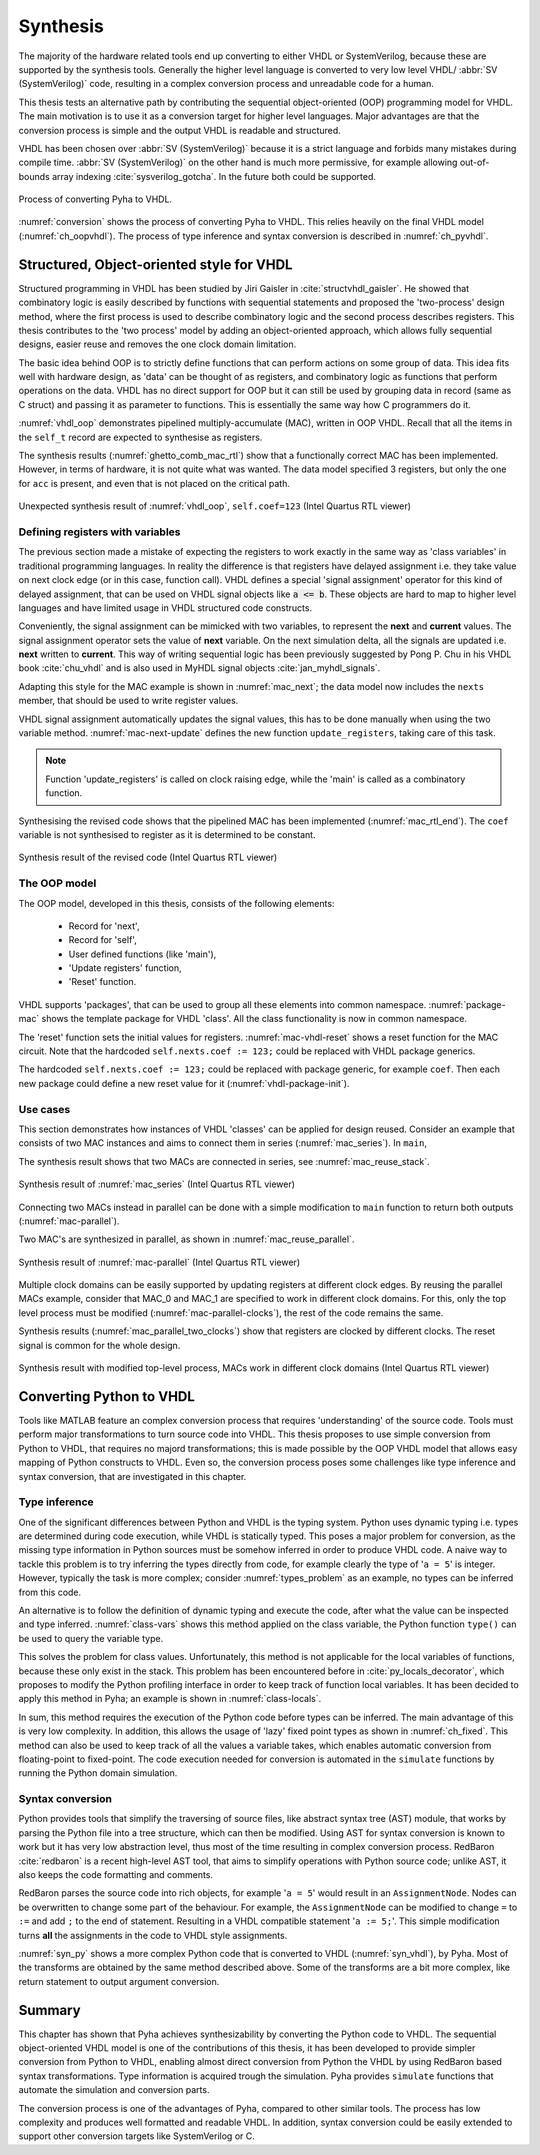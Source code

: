 .. _3_synthesis:

Synthesis
=========

.. Many tools on the market are capable of converting higher level language to VHDL.
    However, these tools only make use of the very basic dataflow semantics of VHDL language,
    resulting in complex conversion process and typically unreadable VHDL output.

The majority of the hardware related tools end up converting to either VHDL or SystemVerilog, because these are supported
by the synthesis tools. Generally the higher level language is converted to very low level
VHDL/ :abbr:`SV (SystemVerilog)` code, resulting
in a complex conversion process and unreadable code for a human.

This thesis tests an alternative path by contributing the sequential object-oriented (OOP) programming model for VHDL.
The main motivation is to use it as a conversion target for higher level languages. Major advantages are
that the conversion process is simple and the output VHDL is readable and structured.

VHDL has been chosen over :abbr:`SV (SystemVerilog)` because it is a strict language and forbids many mistakes during compile time.
:abbr:`SV (SystemVerilog)` on the other hand is much more permissive, for example allowing out-of-bounds array indexing
:cite:`sysverilog_gotcha`.
In the future both could be supported.

.. _conversion:
.. figure:: img/conversion.png
    :align: center
    :figclass: align-center

    Process of converting Pyha to VHDL.

:numref:`conversion` shows the process of converting Pyha to VHDL. This relies heavily on the final VHDL model
(:numref:`ch_oopvhdl`). The process of type inference and syntax conversion is described in :numref:`ch_pyvhdl`.

.. _ch_oopvhdl:

Structured, Object-oriented style for VHDL
------------------------------------------

.. This chapter develops sequential synthesizable object-oriented (OOP) programming model for VHDL.
    The main motivation is to use it as an intermediate language for High-Level synthesis of hardware.

..  Give links to examples, top levels etc, redo images (in0, out0), why int types?

Structured programming in VHDL has been studied by Jiri Gaisler in :cite:`structvhdl_gaisler`. He showed that
combinatory logic is easily described by functions with sequential statements
and proposed the 'two-process' design method,
where the first process is used to describe combinatory logic and the second process describes registers.
This thesis contributes to the 'two process' model by adding an object-oriented approach, which
allows fully sequential designs, easier reuse and removes the one clock domain limitation.

The basic idea behind OOP is to strictly define functions that can perform actions on some group of data.
This idea fits well with hardware design, as 'data' can be thought of as registers, and combinatory logic as functions that
perform operations on the data.
VHDL has no direct support for OOP but it can still be used by grouping data in record (same as C struct)
and passing it as parameter to functions. This is essentially the same way how C programmers do it.

:numref:`vhdl_oop` demonstrates pipelined multiply-accumulate (MAC), written in OOP VHDL. Recall that all the items
in the ``self_t`` record are expected to synthesise as registers.


.. code-block:: vhdl
    :caption: OOP style multiply-accumulate in VHDL
    :name: vhdl_oop

    type self_t is record
        mul: integer;
        acc: integer;
        coef: integer;
    end record;

    procedure main(self: inout self_t; a: in integer; ret_0: out integer) is
    begin
        self.mul := a * self.coef;
        self.acc := self.acc + self.mul;
        ret_0 := self.acc; -- return via 'out' argument
    end procedure;


The synthesis results (:numref:`ghetto_comb_mac_rtl`) show that a functionally correct MAC has been implemented.
However, in terms of hardware, it is not quite what was wanted.
The data model specified 3 registers, but only the one for ``acc`` is present, and even that is not placed on the
critical path.

.. _ghetto_comb_mac_rtl:
.. figure:: img/ghetto_comb_mac_rtl.png
    :align: center
    :figclass: align-center

    Unexpected synthesis result of :numref:`vhdl_oop`, ``self.coef=123`` (Intel Quartus RTL viewer)


Defining registers with variables
~~~~~~~~~~~~~~~~~~~~~~~~~~~~~~~~~

The previous section made a mistake of expecting the registers to work exactly in the same way
as 'class variables' in traditional programming languages. In reality the difference is that registers
have delayed assignment i.e. they take value on next clock edge (or in this case, function call).
VHDL defines a special 'signal assignment' operator for this kind of delayed assignment, that can be used on
VHDL signal objects like :code:`a <= b`. These objects are hard to map to higher level languages and have
limited usage in VHDL structured code constructs.

Conveniently, the signal assignment can be mimicked with two variables,
to represent the **next** and **current** values.
The signal assignment operator sets the value of **next** variable. On the next simulation delta, all the
signals are updated i.e. **next** written to **current**. This way of writing sequential logic has been previously
suggested by Pong P. Chu in his VHDL book :cite:`chu_vhdl` and is also used in MyHDL signal objects
:cite:`jan_myhdl_signals`.

Adapting this style for the MAC example is shown in :numref:`mac_next`; the data model now includes the
``nexts`` member, that should be used to write register values.

.. code-block:: vhdl
    :caption: Data model with **next**, in OOP-style VHDL
    :name: mac_next

    type next_t is record -- new record to hold 'next' values
        mul: integer;
        acc: integer;
        coef: integer;
    end record;

    type self_t is record
        mul: integer;
        acc: integer;
        coef: integer;

        nexts: next_t; -- new element
    end record;

    procedure main(self: inout self_t; a: integer; ret_0: out integer) is
    begin
        self.nexts.mul := a * self.coef;        -- assigns to self.nexts
        self.nexts.acc := self.acc + self.mul;  -- assigns to self.nexts
        ret_0 := self.acc;
    end procedure;

VHDL signal assignment automatically updates the signal values, this has to be
done manually when using the two variable method. :numref:`mac-next-update` defines the new function
``update_registers``, taking care of this task.

.. code-block:: vhdl
    :caption: Function to update registers, in OOP-style VHDL
    :name: mac-next-update

    procedure update_register(self: inout self_t) is
    begin
        self.mul := self.nexts.mul;
        self.acc := self.nexts.acc;
        self.coef:= self.nexts.coef;
    end procedure;

.. note:: Function 'update_registers' is called on clock raising edge, while the 'main' is called as a combinatory function.

Synthesising the revised code shows that the pipelined MAC has been implemented (:numref:`mac_rtl_end`). The ``coef`` variable is not synthesised to register as it is determined to be constant.

.. _mac_rtl_end:
.. figure:: img/mac_rtl.png
    :align: center
    :figclass: align-center

    Synthesis result of the revised code (Intel Quartus RTL viewer)


The OOP model
~~~~~~~~~~~~~

The OOP model, developed in this thesis, consists of the following elements:

    - Record for 'next',
    - Record for 'self',
    - User defined functions (like 'main'),
    - 'Update registers' function,
    - 'Reset' function.

VHDL supports 'packages', that can be used to group all these elements into common namespace.
:numref:`package-mac` shows the template package for VHDL 'class'.
All the class functionality is now in common namespace.



.. code-block:: vhdl
   :caption: Class template for OOP style VHDL
   :name: package-mac

    package MAC is
        type next_t is record
            ...
        end record;

        type self_t is record
            ...
            nexts: next_t;
        end record;

        -- function prototypes
    end package;

    package body MAC is
        procedure reset(self: inout self_t) is
            ...
        procedure update_registers(self: inout self_t) is
            ...
        procedure main(self:inout self_t) is
            ...
        -- other user defined functions
    end package body;

The 'reset' function sets the initial values for registers.
:numref:`mac-vhdl-reset` shows a reset function for the MAC circuit. Note that the hardcoded
``self.nexts.coef := 123;`` could be replaced with VHDL package generics.

.. code-block:: vhdl
    :caption: Reset function for MAC, in OOP-style VHDL
    :name: mac-vhdl-reset

    procedure reset(self: inout self_t) is
    begin
        self.nexts.coef := 123;
        self.nexts.mul := 0;
        self.nexts.sum := 0;
        update_registers(self);
    end procedure;

The hardcoded ``self.nexts.coef := 123;`` could be replaced with package generic, for example ``coef``.
Then each new package could define a new reset value for it (:numref:`vhdl-package-init`).

.. code-block:: vhdl
    :caption: Initialize new package MAC_0, with 'coef' 123
    :name: vhdl-package-init

    package MAC_0 is new MAC
       generic map (COEF => 123);


Use cases
~~~~~~~~~

This section demonstrates how instances of  VHDL 'classes' can be applied for design reused.
Consider an example that consists of two MAC instances and aims to connect them in series (:numref:`mac_series`).
In ``main``,

.. code-block:: vhdl
    :caption: Series MACs in OOP-style VHDL
    :name: mac_series

    type self_t is record
        mac0: MAC_0.self_t; -- define 2 MACs as part of data model
        mac1: MAC_1.self_t;
        nexts: next_t;
    end record;

    procedure main(self:inout self_t; a: integer; ret_0:out integer) is
        variable out_tmp: integer;
    begin
        MAC_0.main(self.mac0, a, ret_0=>out_tmp);       -- MAC_0 -> MAC_1
        MAC_1.main(self.mac1, out_tmp, ret_0=>ret_0);   -- MAC_1 -> output
    end procedure;


The synthesis result shows that two MACs are connected in series, see :numref:`mac_reuse_stack`.

.. _mac_reuse_stack:
.. figure:: img/mac_reuse_stack.png
    :align: center
    :figclass: align-center

    Synthesis result of :numref:`mac_series` (Intel Quartus RTL viewer)

Connecting two MACs instead in parallel can be done with a simple modification to ``main`` function
to return both outputs (:numref:`mac-parallel`).

.. code-block:: vhdl
    :caption: Main function for parallel instances, in OOP-style VHDL
    :name: mac-parallel

    procedure main(self:inout self_t; a: integer; ret_0:out integer; ret_1:out integer) is
    begin
        MAC_0.main(self.mac0, a, ret_0=>ret_0); -- return MAC_0 output
        MAC_1.main(self.mac1, a, ret_0=>ret_1); -- return MAC_1 output
    end procedure;

Two MAC's are synthesized in parallel, as shown in :numref:`mac_reuse_parallel`.

.. _mac_reuse_parallel:
.. figure:: img/mac_reuse_parallel.png
    :align: center
    :figclass: align-center

    Synthesis result of :numref:`mac-parallel` (Intel Quartus RTL viewer)

Multiple clock domains can be easily supported by updating registers at different clock edges.
By reusing the parallel MACs example, consider that MAC_0 and MAC_1 are specified to work in different clock domains.
For this, only the top level process must be modified (:numref:`mac-parallel-clocks`), the rest of the code remains the same.

.. code-block:: vhdl
    :caption: Top-level for multiple clocks, in OOP-style VHDL
    :name: mac-parallel-clocks

    if (not rst_n) then
        ReuseParallel_0.reset(self); -- reset everything
    else
        if rising_edge(clk0) then
            MAC_0.update_registers(self.mac0); -- update on 'clk0' edge
        end if;

        if rising_edge(clk1) then
            MAC_1.update_registers(self.mac1); -- update on 'clk1' edge
        end if;
    end if;

Synthesis results (:numref:`mac_parallel_two_clocks`) show that
registers are clocked by different clocks. The reset signal is common for the whole design.

.. _mac_parallel_two_clocks:
.. figure:: img/mac_parallel_two_clocks.png
    :align: center
    :figclass: align-center

    Synthesis result with modified top-level process, MACs work in different clock domains (Intel Quartus RTL viewer)


.. _ch_pyvhdl:

Converting Python to VHDL
-------------------------

Tools like MATLAB feature an complex conversion process that requires 'understanding' of the source code. Tools must perform major transformations to turn source code into VHDL.
This thesis proposes to use simple conversion from Python to VHDL, that requires no majord transformations;
this is made possible by the OOP VHDL model that allows easy mapping of Python constructs to VHDL. Even so, the conversion process poses some challenges like type inference and syntax conversion, that are investigated in this chapter.

.. _pyvhdl_types:

Type inference
~~~~~~~~~~~~~~

One of the significant differences between Python and VHDL is the typing system.
Python uses dynamic typing i.e. types are determined during code execution, while VHDL is statically typed.
This poses a major problem for conversion, as the missing type information in Python sources must be somehow inferred in order
to produce VHDL code.
A naive way to tackle this problem is to try inferring the types directly from code, for example clearly the type of
'``a = 5``' is integer. However, typically the task is more complex; consider :numref:`types_problem` as an example,
no types can be inferred from this code.

.. code-block:: python
    :caption: What are the types of ``self.coef``, ``a`` and ``local_var``?
    :name: types_problem

    class SimpleClass(HW):
        def __init__(self, coef):
            self.coef = coef

        def main(self, a):
            local_var = a

An alternative is to follow the definition of dynamic typing and execute the code, after what the value can be inspected
and type inferred. :numref:`class-vars` shows this method applied on the class variable,
the Python function ``type()`` can be used to query the variable type.

.. code-block:: python
    :caption: Solving the problem for class variables
    :name: class-vars

    >>> dut = SimpleClass(coef=5)
    >>> dut.coef
    5
    >>> type(dut.coef)
    <class 'int'>

This solves the problem for class values. Unfortunately, this method is not applicable for the local variables of functions, because these only exist in the stack.
This problem has been encountered before in :cite:`py_locals_decorator`, which proposes to modify the Python
profiling interface in order to keep track of function local variables. It has been decided to apply this method in
Pyha; an example is shown in :numref:`class-locals`.

.. code-block:: python
    :caption: Solving the problem for local variables
    :name: class-locals

    >>> dut.main.locals # locals are unknown before call
    {}
    >>> dut.main(1) # call function
    >>> dut.main.locals # locals can be extracted
    {'a': 1, 'local_var': 1}
    >>> type(dut.main.locals['local_var'])
    <class 'int'>

In sum, this method requires the execution of the Python code before types can be inferred. The main advantage of this
is very low complexity. In addition, this allows the usage of 'lazy' fixed point types as shown in :numref:`ch_fixed`.
This method can also be used to keep track of all the values a variable takes, which enables automatic conversion
from floating-point to fixed-point.
The code execution needed for conversion is automated in the ``simulate`` functions by running the Python domain
simulation.

Syntax conversion
~~~~~~~~~~~~~~~~~

.. The syntax of Python and VHDL is surprisingly similar. VHDL is just much more verbose, requires types and Python
    has indention oriented blocks.

Python provides tools that simplify the traversing of source files, like abstract syntax tree (AST) module,
that works by parsing the Python file into a tree structure, which can then be modified. Using AST for syntax conversion
is known to work but it has very low abstraction level, thus most of the time resulting in complex conversion process.
RedBaron :cite:`redbaron` is a recent high-level AST tool, that aims to simplify operations with Python source code;
unlike AST, it also keeps the code formatting and comments.

RedBaron parses the source code into rich objects, for example '``a = 5``' would result in an ``AssignmentNode``.
Nodes can be overwritten to change some part of the behaviour. For example, the ``AssignmentNode`` can be modified to
change ``=`` to ``:=`` and add ``;`` to the end of statement.
Resulting in a VHDL compatible statement '``a := 5;``'. This simple modification turns **all** the assignments
in the code to VHDL style assignments.

:numref:`syn_py` shows a more complex Python code that is converted to VHDL (:numref:`syn_vhdl`), by Pyha.
Most of the transforms are obtained by the same method described above. Some of the transforms are a bit more complex,
like return statement to output argument conversion.

.. code-block:: python
    :caption: Python function to be converted to VHDL
    :name: syn_py

    def main(self, x):
        y = x
        for i in range(4):
            y = y + i

        return y

.. code-block:: vhdl
    :caption: Conversion of :numref:`syn_py`, assuming ``integer`` types
    :name: syn_vhdl

    procedure main(self:inout self_t; x: integer; ret_0:out integer) is
        variable y: integer;
    begin
        y := x;
        for i in 0 to (4) - 1 loop
            y := y + i;
        end loop;

        ret_0 := y;
    end procedure;


Summary
-------

This chapter has shown that Pyha achieves synthesizability by converting the Python code to VHDL.
The sequential object-oriented VHDL model is one of the contributions of this thesis, it has been developed to provide
simpler conversion from Python to VHDL, enabling almost direct conversion from Python the VHDL by using RedBaron
based syntax transformations. Type information is acquired trough the simulation.
Pyha provides ``simulate`` functions that automate the simulation and conversion parts.

The conversion process is one of the advantages of Pyha, compared to other similar tools. The process has low
complexity and produces well formatted and readable VHDL. In addition, syntax conversion could be easily extended to
support other conversion targets like SystemVerilog or C.
